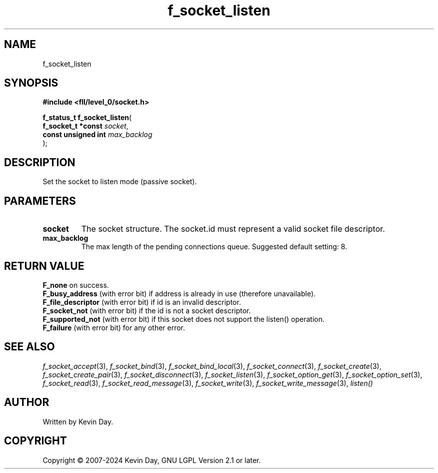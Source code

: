 .TH f_socket_listen "3" "February 2024" "FLL - Featureless Linux Library 0.6.9" "Library Functions"
.SH "NAME"
f_socket_listen
.SH SYNOPSIS
.nf
.B #include <fll/level_0/socket.h>
.sp
\fBf_status_t f_socket_listen\fP(
    \fBf_socket_t *const  \fP\fIsocket\fP,
    \fBconst unsigned int \fP\fImax_backlog\fP
);
.fi
.SH DESCRIPTION
.PP
Set the socket to listen mode (passive socket).
.SH PARAMETERS
.TP
.B socket
The socket structure. The socket.id must represent a valid socket file descriptor.

.TP
.B max_backlog
The max length of the pending connections queue. Suggested default setting: 8.

.SH RETURN VALUE
.PP
\fBF_none\fP on success.
.br
\fBF_busy_address\fP (with error bit) if address is already in use (therefore unavailable).
.br
\fBF_file_descriptor\fP (with error bit) if id is an invalid descriptor.
.br
\fBF_socket_not\fP (with error bit) if the id is not a socket descriptor.
.br
\fBF_supported_not\fP (with error bit) if this socket does not support the listen() operation.
.br
\fBF_failure\fP (with error bit) for any other error.
.SH SEE ALSO
.PP
.nh
.ad l
\fIf_socket_accept\fP(3), \fIf_socket_bind\fP(3), \fIf_socket_bind_local\fP(3), \fIf_socket_connect\fP(3), \fIf_socket_create\fP(3), \fIf_socket_create_pair\fP(3), \fIf_socket_disconnect\fP(3), \fIf_socket_listen\fP(3), \fIf_socket_option_get\fP(3), \fIf_socket_option_set\fP(3), \fIf_socket_read\fP(3), \fIf_socket_read_message\fP(3), \fIf_socket_write\fP(3), \fIf_socket_write_message\fP(3), \fIlisten()\fP
.ad
.hy
.SH AUTHOR
Written by Kevin Day.
.SH COPYRIGHT
.PP
Copyright \(co 2007-2024 Kevin Day, GNU LGPL Version 2.1 or later.
